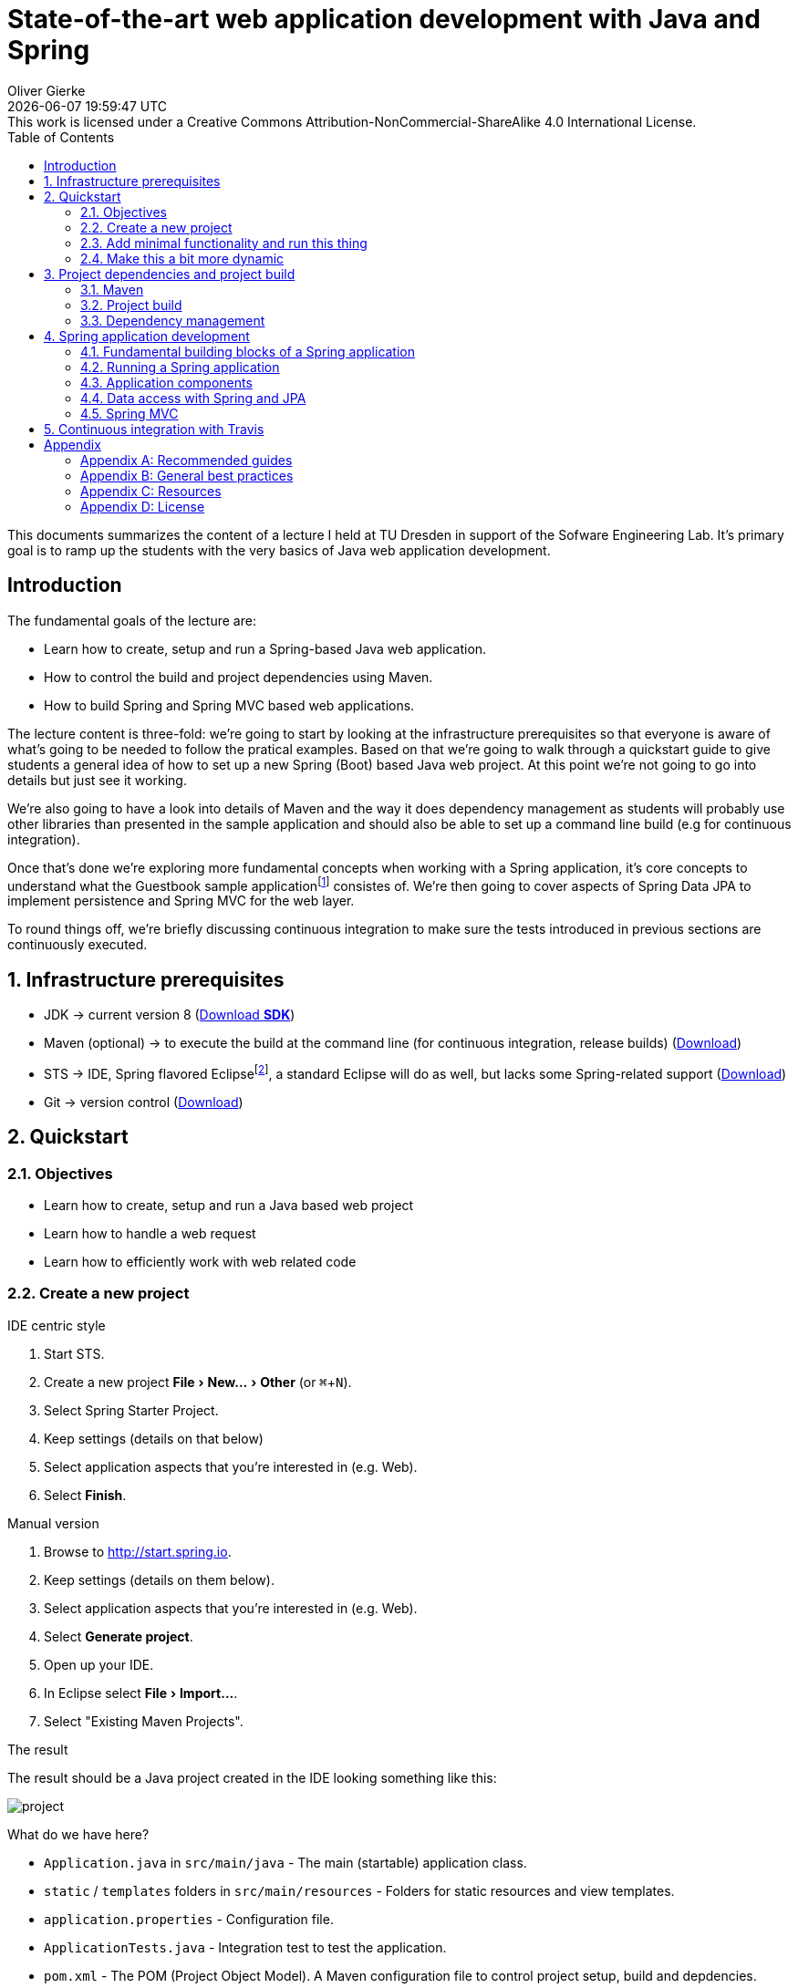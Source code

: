 # State-of-the-art web application development with Java and Spring
Oliver Gierke
:revdate: {docdatetime}
:revremark: This work is licensed under a Creative Commons Attribution-NonCommercial-ShareAlike 4.0 International License.
:numbered:
:experimental:
:source-highlighter: prettify
:icons: font
:toc:

This documents summarizes the content of a lecture I held at TU Dresden in support of the Sofware Engineering Lab. It's primary goal is to ramp up the students with the very basics of Java web application development.

:numbered!:
[preface]
## Introduction

The fundamental goals of the lecture are:

* Learn how to create, setup and run a Spring-based Java web application.
* How to control the build and project dependencies using Maven.
* How to build Spring and Spring MVC based web applications.

The lecture content is three-fold: we're going to start by looking at the infrastructure prerequisites so that everyone is aware of what's going to be needed to follow the pratical examples. Based on that we're going to walk through a quickstart guide to give students a general idea of how to set up a new Spring (Boot) based Java web project. At this point we're not going to go into details but just see it working.

We're also going to have a look into details of Maven and the way it does dependency management as students will probably use other libraries than presented in the sample application and should also be able to set up a command line build (e.g for continuous integration).

Once that's done we're exploring more fundamental concepts when working with a Spring application, it's core concepts to understand what the Guestbook sample applicationfootnote:[Guestbook sample application -- https://github.com/st-tu-dresden/guestbook[GitHub repository]] consistes of. We're then going to cover aspects of Spring Data JPA to implement persistence and Spring MVC for the web layer.

To round things off, we're briefly discussing continuous integration to make sure the tests introduced in previous sections are continuously executed.

:numbered:
## Infrastructure prerequisites

* JDK -> current version 8 (http://www.oracle.com/technetwork/java/javase/downloads/index.html[Download *SDK*])
* Maven (optional) -> to execute the build at the command line (for continuous integration, release builds) (http://maven.apache.org/download.cgi[Download])
* STS -> IDE, Spring flavored Eclipsefootnote:[Eclipse -- http://www.eclipse.org[Project website]], a standard Eclipse will do as well, but lacks some Spring-related support (https://spring.io/tools[Download])
* Git -> version control (http://git-scm.com/downloads[Download])

## Quickstart

### Objectives

* Learn how to create, setup and run a Java based web project
* Learn how to handle a web request
* Learn how to efficiently work with web related code

### Create a new project

.IDE centric style

1. Start STS.
2. Create a new project menu:File[New… > Other] (or kbd:[⌘+N]).
3. Select Spring Starter Project.
4. Keep settings (details on that below)
5. Select application aspects that you're interested in (e.g. Web).
6. Select btn:[Finish].

.Manual version

1. Browse to http://start.spring.io.
2. Keep settings (details on them below).
3. Select application aspects that you're interested in (e.g. Web).
4. Select btn:[Generate project].
5. Open up your IDE.
6. In Eclipse select menu:File[Import…].
7. Select "Existing Maven Projects".

.The result
The result should be a Java project created in the IDE looking something like this:

image::images/project.png[]

What do we have here?

* `Application.java` in `src/main/java` - The main (startable) application class.
* `static` / `templates` folders in `src/main/resources` - Folders for static resources and view templates.
* `application.properties` - Configuration file.
* `ApplicationTests.java` - Integration test to test the application.
* `pom.xml` - The POM (Project Object Model). A Maven configuration file to control project setup, build and depdencies.

### Add minimal functionality and run this thing

* Create a new class:
+
.A simple Spring MVC controller
====
[source, java]
----
@RestController
class WelcomeController {

    @RequestMapping("/welcome")
    String welcome() {
        return "Welcome";
    }
}
----
====

* Execute `Application.java` (kbd:[⌥+⌘+X],kbd:[J] or right click the class, menu:Run As[Java Application]).
* Browse to http://localhost:8080/welcome, should give you `Welcome`.

### Make this a bit more dynamic

TIP: If you run the application in debug mode, you can change method bodies on the fly without having to restart the app. We're going to use that mode going forward.

* Change the method signature of the controller method to this:
+
[source, java]
----
welcome(@RequestParam(value = "name", defaultValue = "World") String name)
----

* Restart the application in debug mode (kbd:[⇧+⌥+D],kbd:[J] or menu:Debug As[Java Application]).
* Browse to http://localhost:8080/welcome, output should be unchanged.
* Change the URI to http://localhost:8080/welcome?name=Java, doesn't have any effect yet.
* While the application is running, change the method body to:
+
[source, java]
----
return "Welcome ".concat(name).concat("!");
----

* Refresh the browser tab and the response should now adapt to changes of the `name` attribute.

## Project dependencies and project build

### Maven

* Open source project to build Java applications
* Command line execution and IDE integration (to see the output of Maven related IDE activities in the console view, open up the Maven console by clicking the icon with the plus in the upper right).
+
image::images/maven-console.png[]
* `pom.xml` as the central build configuration file
+
.A sample `pom.xml`
====
[source, xml]
----
<?xml version="1.0" encoding="UTF-8"?>
<project xmlns="http://maven.apache.org/POM/4.0.0" xmlns:xsi="http://www.w3.org/2001/XMLSchema-instance"
	xsi:schemaLocation="http://maven.apache.org/POM/4.0.0 http://maven.apache.org/xsd/maven-4.0.0.xsd">
	<modelVersion>4.0.0</modelVersion>

	<groupId>org.test</groupId> <1>
	<artifactId>demo</artifactId>
	<version>0.0.1-SNAPSHOT</version>
	<packaging>jar</packaging> <2>

	<name>java-web-sample</name>
	<description>Demo project for Spring Boot</description>

	<parent> <3>
		<groupId>org.springframework.boot</groupId>
		<artifactId>spring-boot-starter-parent</artifactId>
		<version>1.1.8.RELEASE</version>
		<relativePath/>
	</parent>

	<properties> <4>
		<project.build.sourceEncoding>UTF-8</project.build.sourceEncoding>
		<start-class>demo.Application</start-class>
	</properties>

	<dependencies> <5>

		<dependency>
			<groupId>org.springframework.boot</groupId>
			<artifactId>spring-boot-starter-web</artifactId>
		</dependency>

		<dependency>
			<groupId>org.springframework.boot</groupId>
			<artifactId>spring-boot-starter-data-jpa</artifactId>
		</dependency>

		<dependency>
			<groupId>org.hsqldb</groupId>
			<artifactId>hsqldb</artifactId>
		</dependency>

		<dependency>
			<groupId>org.springframework.boot</groupId>
			<artifactId>spring-boot-starter-test</artifactId>
			<scope>test</scope>
		</dependency>
	</dependencies>

	<build> <6>
		<plugins>
			<plugin>
				<groupId>org.springframework.boot</groupId>
				<artifactId>spring-boot-maven-plugin</artifactId>
			</plugin>
		</plugins>
	</build>

</project>
----
<1> Project coordinates: group identifier, artifact identifier, version.
<2> Project packaging: reasonable values for web applications are `jar` (packaging as a so called fat-JAR) or `war` (deployable into an application server).
<3> Parent POM declaration (optional): we're using a Spring Boot parent pom here to benefit from predefined plugin declarations, version declarations for dependencies etc.
<4> Properties to customize general project setup.
<5> Project dependencies: libraries or sets of libraries the project will work with.
<6> Build plugins: plugins to customize the build behavior. In this case we're using the Spring Boot Maven plugin to let the build result in an executable JAR file.
====

* 3 main goals: general project setup, dependency management, execute build.

.General project setup

* Open `pom.xml`
* Alter the property for the Java version (`java.version`) to 1.8.

NOTE: Some changes (such as this one) need manual project refresh in Eclipse (kbd:[⌥+F5] or right-click the project, select menu:Maven[Update Project…]).

### Project build

* The project build includes a certain set of steps, called lifecycle phases.
* The most important ones are source compilation (both sources and test sources), test execution and application packaging.
* Maven defines a standard folder structure so that it's easier to find things:
** `src/main/java` - Production code.
** `src/main/resources` - Production configuration files and resources.
** `src/test/java` - Test code, tests to be executed have to be named `…Tests`.
** `src/test/resources` - Test configuration files and resources.
* To see that in action, simply call `mvn clean package` on the command line:
+
.Running a maven build
====
----
Serendipity:java-web-sample olivergierke $ mvn clean package
[INFO] Scanning for projects...
[INFO]
[INFO] ------------------------------------------------------------------------
[INFO] Building java-web-sample 0.0.1-SNAPSHOT
[INFO] ------------------------------------------------------------------------
[INFO]
[INFO] --- maven-clean-plugin:2.5:clean (default-clean) @ demo ---
[INFO] Deleting /Users/olivergierke/Documents/workspace/java-web-sample/target
[INFO]
[INFO] --- maven-resources-plugin:2.6:resources (default-resources) @ demo ---
[INFO] Using 'UTF-8' encoding to copy filtered resources.
[INFO] Copying 1 resource
[INFO] Copying 0 resource
[INFO]

// Compilation

[INFO] --- maven-compiler-plugin:3.1:compile (default-compile) @ demo ---
[INFO] Changes detected - recompiling the module!
[INFO] Compiling 2 source files to /Users/olivergierke/Documents/workspace/java-web-sample/target/classes
[INFO]
[INFO] --- maven-resources-plugin:2.6:testResources (default-testResources) @ demo ---
[INFO] Using 'UTF-8' encoding to copy filtered resources.
[INFO] skip non existing resourceDirectory /Users/olivergierke/Documents/workspace/java-web-sample/src/test/resources
[INFO]
[INFO] --- maven-compiler-plugin:3.1:testCompile (default-testCompile) @ demo ---
[INFO] Changes detected - recompiling the module!
[INFO] Compiling 1 source file to /Users/olivergierke/Documents/workspace/java-web-sample/target/test-classes
[INFO]

// Executing tests

[INFO] --- maven-surefire-plugin:2.15:test (default-test) @ demo ---
[INFO] Surefire report directory: /Users/olivergierke/Documents/workspace/java-web-sample/target/surefire-reports
…
Results :
Tests run: 1, Failures: 0, Errors: 0, Skipped: 0

// Packaging

[INFO]
[INFO] --- maven-jar-plugin:2.4:jar (default-jar) @ demo ---
[INFO] Building jar: /Users/olivergierke/Documents/workspace/java-web-sample/target/demo-0.0.1-SNAPSHOT.jar
[INFO]
[INFO] --- spring-boot-maven-plugin:1.1.8.RELEASE:repackage (default) @ demo ---
[INFO] ------------------------------------------------------------------------
[INFO] BUILD SUCCESS
[INFO] ------------------------------------------------------------------------
[INFO] Total time: 6.240s
[INFO] Finished at: Mon Oct 20 15:04:30 CEST 2014
[INFO] Final Memory: 23M/321M
[INFO] ------------------------------------------------------------------------
Serendipity-:java-web-sample olivergierke $
----
====

### Dependency management

* Logical definition of libraries that will be used by the project.
* Artifact coordinates `$groupId:$artifactId:$version`.

TIP: To see the current list of dependencies unfold the Maven Dependencies node in the project tree in Eclipse. Alternatively run `mvn dependency:list -Dsort` in on the command line.

* In the current state the output of the command should look something like this:

.Listing dependencies of a Maven project
====
----
Serendipity:java-web-sample olivergierke $ mvn dependency:list -Dsort
[INFO] Scanning for projects...
[INFO]
[INFO] ------------------------------------------------------------------------
[INFO] Building java-web-sample 0.0.1-SNAPSHOT
[INFO] ------------------------------------------------------------------------
[INFO]
[INFO] --- maven-dependency-plugin:2.8:list (default-cli) @ demo ---
[INFO]
[INFO] The following files have been resolved:
[INFO]    …
[INFO]    org.springframework.boot:spring-boot-autoconfigure:jar:1.1.8.RELEASE:compile
[INFO]    org.springframework.boot:spring-boot-starter-logging:jar:1.1.8.RELEASE:compile
[INFO]    org.springframework.boot:spring-boot-starter-test:jar:1.1.8.RELEASE:test
[INFO]    org.springframework.boot:spring-boot-starter-tomcat:jar:1.1.8.RELEASE:compile
[INFO]    org.springframework.boot:spring-boot-starter-web:jar:1.1.8.RELEASE:compile
[INFO]    org.springframework.boot:spring-boot-starter:jar:1.1.8.RELEASE:compile
[INFO]    org.springframework.boot:spring-boot:jar:1.1.8.RELEASE:compile
[INFO]    org.springframework:spring-aop:jar:4.0.7.RELEASE:compile
[INFO]    org.springframework:spring-beans:jar:4.0.7.RELEASE:compile
[INFO]    org.springframework:spring-context:jar:4.0.7.RELEASE:compile
[INFO]    org.springframework:spring-core:jar:4.0.7.RELEASE:compile
[INFO]    org.springframework:spring-expression:jar:4.0.7.RELEASE:compile
[INFO]    org.springframework:spring-test:jar:4.0.7.RELEASE:test
[INFO]    org.springframework:spring-web:jar:4.0.7.RELEASE:compile
[INFO]    org.springframework:spring-webmvc:jar:4.0.7.RELEASE:compile
[INFO]    org.yaml:snakeyaml:jar:1.13:runtime
[INFO]
[INFO] ------------------------------------------------------------------------
[INFO] BUILD SUCCESS
[INFO] ------------------------------------------------------------------------
[INFO] Total time: 0.943s
[INFO] Finished at: Mon Oct 20 14:57:38 CEST 2014
[INFO] Final Memory: 15M/309M
[INFO] ------------------------------------------------------------------------
Serendipity:java-web-sample olivergierke $
----
====

* To add a new library or a few of them, add a new `<dependency />` block to the POM.
* Currently the `<dependencies />` block only contains two starters, the one for web and the one for the testing libraries.
* The web one was added due to the checkbox we flagged when setting up the project.
* This means that we can add additional libraries by declaring the corresponding `<dependency />` blocks.
* Add the starter for JPA:
+
.Declaring a dependency to Spring Boot's JPA starter
====
[source, xml]
----
<dependency>
  <groupId>org.springframework.boot</groupId>
  <artifactId>spring-boot-starter-data-jpa</artifactId>
</dependency>
----
====

[NOTE]
====
Spring Boot will detect the JPA dependencies on the classpath and set up some default configuration for the persistence. Thus, if you try to run the application with that dependency added it will complain about a database missing. For now, add the following additional dependency to keep the application bootstrapable.

.Dependeny declaration for the HSQL in-memory database
[source, xml]
----
<dependency>
  <groupId>org.hsqldb</groupId>
  <artifactId>hsqldb</artifactId>
</dependency>
----
====

* Re-run `mvn dependency:list -Dsort`
+
.Listing Maven dependencies
====
----
Serendipity:java-web-sample olivergierke $ mvn dependency:list -Dsort
[INFO] Scanning for projects...
[INFO]
[INFO] ------------------------------------------------------------------------
[INFO] Building java-web-sample 0.0.1-SNAPSHOT
[INFO] ------------------------------------------------------------------------
[INFO]
[INFO] --- maven-dependency-plugin:2.8:list (default-cli) @ demo ---
[INFO]
[INFO] The following files have been resolved:
[INFO]    …
[INFO]    org.springframework.boot:spring-boot-autoconfigure:jar:1.1.8.RELEASE:compile
[INFO]    org.springframework.boot:spring-boot-starter-aop:jar:1.1.8.RELEASE:compile
[INFO]    org.springframework.boot:spring-boot-starter-data-jpa:jar:1.1.8.RELEASE:compile
[INFO]    org.springframework.boot:spring-boot-starter-jdbc:jar:1.1.8.RELEASE:compile
[INFO]    org.springframework.boot:spring-boot-starter-logging:jar:1.1.8.RELEASE:compile
[INFO]    org.springframework.boot:spring-boot-starter-test:jar:1.1.8.RELEASE:test
[INFO]    org.springframework.boot:spring-boot-starter-tomcat:jar:1.1.8.RELEASE:compile
[INFO]    org.springframework.boot:spring-boot-starter-web:jar:1.1.8.RELEASE:compile
[INFO]    org.springframework.boot:spring-boot-starter:jar:1.1.8.RELEASE:compile
[INFO]    org.springframework.boot:spring-boot:jar:1.1.8.RELEASE:compile
[INFO]    org.springframework.data:spring-data-commons:jar:1.8.4.RELEASE:compile
[INFO]    org.springframework.data:spring-data-jpa:jar:1.6.4.RELEASE:compile
[INFO]    org.springframework:spring-aop:jar:4.0.7.RELEASE:compile
[INFO]    org.springframework:spring-aspects:jar:4.0.7.RELEASE:compile
[INFO]    org.springframework:spring-beans:jar:4.0.7.RELEASE:compile
[INFO]    org.springframework:spring-context:jar:4.0.7.RELEASE:compile
[INFO]    org.springframework:spring-core:jar:4.0.7.RELEASE:compile
[INFO]    org.springframework:spring-expression:jar:4.0.7.RELEASE:compile
[INFO]    org.springframework:spring-jdbc:jar:4.0.7.RELEASE:compile
[INFO]    org.springframework:spring-orm:jar:4.0.7.RELEASE:compile
[INFO]    org.springframework:spring-test:jar:4.0.7.RELEASE:test
[INFO]    org.springframework:spring-tx:jar:4.0.7.RELEASE:compile
[INFO]    org.springframework:spring-web:jar:4.0.7.RELEASE:compile
[INFO]    org.springframework:spring-webmvc:jar:4.0.7.RELEASE:compile
[INFO]    org.yaml:snakeyaml:jar:1.13:runtime
[INFO]    xml-apis:xml-apis:jar:1.0.b2:compile
[INFO]
[INFO] ------------------------------------------------------------------------
[INFO] BUILD SUCCESS
[INFO] ------------------------------------------------------------------------
[INFO] Total time: 1.007s
[INFO] Finished at: Mon Oct 20 15:10:35 CEST 2014
[INFO] Final Memory: 16M/309M
[INFO] ------------------------------------------------------------------------
Serendipity:java-web-sample olivergierke $
----
====

* Note, how the list of dependencies changed and an entire set of new dependencies has been added due to the declaration of that single logical dependency.
* Spring Boot takes care of providing a consistent set of dependencies for fundamental application aspects. Also, it takes away the need to declare version numbers for those dependencies to make sure they work with each other.

## Spring application development

### Fundamental building blocks of a Spring application

* *Application code* -- code you write, e.g. the `WelcomeController` in the quick start example
* *Configuration* -- code to configure the application container. Declares references to infrastructure components (e.g. the database, security) and defines how application components are found:
+
.An example configuration class
====
[source, java]
----
@Configuration <1>
@EnableAutoConfiguration <2>
@ComponentScan <3>
class Application { … }
----
<1> Declares the class to be a configuration class.
<2> Enables Spring Boot's auto-configuration mechanism.
<3> Enables application component scanning for the package the current class resides in (tweakable through attributes omn the annotation).
====
* *The application container* - Started by `SpringApplication.run(…)` in the main method or using `@RunWith(…)` and `@SpringApplication` in test cases (see `ApplicationTests` in the quick start section), inspects the given configuration and starts a Spring `ApplicationContext`. What exactly that means is depending on the configuration as well as the classpath.

.Spring Boot auto-configuration
****
The `@EnableAutoConfiguration` annotation triggers Spring Boot's inspection of the classpath and application configuration to enable defaults. This causes the embedded web server being started (due to the web starter being a dependency) and the JPA infrastructure being configured (due to the JPA starter being a dependency).
****

### Running a Spring application

[[spring.bootstrap.standalone]]
#### Standalone

* From within the IDE it's sufficient execute the main application class.
* On the command line, run `mvn clean package` and run the JAR (Java application ARchive) using `java -jar target/*.jar`. You can basically take the JAR created by the build and run that on any machine that has Java installed.

[[spring.bootstrap.integration-tests]]
#### In integration tests

* Test cases are usually executed by an open-source library called http://junit.org[JUnit] which has both Maven and Eclipse integration.
* To bootstrap the application container in an integration test the test class has to look as follows:
+
.Bootstrapping the Spring container from an integration test
====
[source, java]
----
@RunWith(SpringJUnit4ClassRunner.class)
@SpringApplicationConfiguration(classes = Application.class)
class ApplicationTests { … }
----
====
* `@RunWith(…)` tells JUnit to give Spring the control over the test execution.
* `@SpringApplicationConfiguration` configures which configuration class shall be bootstrapped.

### Application components

* Application components are usually identified by an annotation that is either `@Component` or an annotation annotated with `@Component` in turn (e.g. `@Service`).

* The component classes are discovered at bootstrap time and a single instance is created.
+
.A simple application component
====
[source, java]
----
@Component
class MyApplicationComponent {}
----
====

* If a component needs other components to work with (e.g. the web controller needs access to the component implementing data access), the component required can be injected into the depending component by using a constructor annotated with `@Autowired`.
+
.A simple component with a dependency
====
[source, java]
----
@Component
class MyDependingComponent {

  private final MyApplicationComponent dependency;

  @Autowired
  public MyDependingComponent(MyApplicationComponent dependency) {
    this.dependency = dependency;
  }
}
----
====

* If a component depended on cann not be found in the container, an exception is thrown:
+
.A Spring exception indicating a component cannot be found
====
----
Caused by: org.springframework.beans.factory.NoSuchBeanDefinitionException: No qualifying bean of type [demo.MyApplicationComponent] found for dependency: expected at least 1 bean which qualifies as autowire candidate for this dependency. Dependency annotations: {}
    at o.s.b.f.s.DefaultListableBeanFactory.raiseNoSuchBeanDefinitionException(…:1118)
    at o.s.b.f.s.DefaultListableBeanFactory.doResolveDependency(…:967)
    at o.s.b.f.s.DefaultListableBeanFactory.resolveDependency(…:862)
    at o.s.b.f.s.ConstructorResolver.resolveAutowiredArgument(…:811)
    at o.s.b.f.s.ConstructorResolver.createArgumentArray(…:739)
    ... 42 common frames omitted
----
====

[NOTE]
====
When using STS, classes that are Spring components carry a little S-overlay on the icon:

image::images/sts-components.png[]
====

### Data access with Spring and JPA

#### Fundamentals of Java persistence

* Most commonly used type of persistent stores these days are relational databases.
* JPAfootnote:[Java Persistence API (JPA) - http://en.wikipedia.org/wiki/Java_Persistence_API[Wikipedia]] is a standard to define the aspects of mapping Java objects to relational database and how to store into the database and retrieve objects from it in turn.
* Most fundamental concepts are entities and repositories:footnote:[Domain Driven Design (DDD) -- http://en.wikipedia.org/wiki/Domain-driven_design[Wikipedia]]
** *Entity* - a domain concept with identity and a certain lifecycle (can be created, updated, deleted etc.).
** *Repository* - an application component simulating a collection of aggregate roots (a special kind of entity). Usually backed by some persistence mechanism.

#### Entity mapping

* Entity ytpes are equipped with JPA annotations to customize the mapping to the database, declaring ids etc.
+
.A sample JPA entity type
====
[source, java]
----
@Entity
public class GuestbookEntry {

  @Id
  @GeneratedValue
  private Long id;
  private String name, text;
  private Date date;

  …
}
----
====

#### Spring Data JPA

* Defines a programming model to ease the implementation of repositories.
* Support for CRUDfootnote:[Create, Read, Update, Delete (CRUD) -- http://en.wikipedia.org/wiki/Create,_read,_update_and_delete[Wikipedia]] operations, query methods, predicate executions.
+
.A sample repository interfac
====
[source, java]
----
interface Guestbook extends CrudRepository<GuestbookEntry, Long> {

  List<GuestbookEntry> findByName(String name);
}
----
====

* Interfaces are automatically detected by Spring Boot and can be `@Autowired` into clients.
* CRUD operations available through `CrudRepository`.
* Query methods follow a naming convention (see the http://docs.spring.io/spring-data/jpa/docs/current/reference/html/#repositories.query-methods.query-creation[reference documentation] for details).

##### Writing test cases

* Create an integration test class (see <<spring.bootstrap.integration-tests, the section on testing>> for fundamentals).
* Mark the test class with `@Transactional` to automatically roll back changes in the database after each test method.
* Set up sample data in an `@Before` method (will be executed for each test method execution).
* Autowire the repository into the test case and call methods on it.
+
.A sample integration test for a repository
====
[source, java]
----
import static org.hamcrest.CoreMatchers.*;
import static org.junit.Assert.*;

…

@RunWith(SpringJUnit4ClassRunner.class)
@SpringApplicationConfiguration(classes = Application.class)
@Transactional
public class GuestbookIntegrationTest {

    @Autowired Guestbook repository;

    @Test
    public void persistsGuestbookEntry() {

        GuestbookEntry entry = new GuestbookEntry("Yoda", "May the source be with you!");
        repository.save(entry);

        assertThat(repository.findAll(), hasItem(entry));
    }
}
----
====

### Spring MVC

#### MVC fundamentals

* Architectural pattern to implement user interfaces.footnote:[Model View Controller (MVC) Pattern -- http://en.wikipedia.org/wiki/Model%E2%80%93view%E2%80%93controller[Wikipedia]]

#### Spring MVC controllers

* A controller is the central concept within Spring MVC. Accepts requests, delegates to business logic and returns either a view name and model or an object to be marshalled as e.g. JSON or XML.
+
.A sample Spring MVC controller
====
[source, java]
----
@Controller <1>
class GuestbookController {

  @RequestMapping( <2>
    value = "/guestbook", method = RequestMethod.POST, headers = IS_AJAX_HEADER)
  String addEntry( <3>
    @RequestParam("name") String name, @RequestParam("text") String text, Model model) {

    model.addAttribute("entry", …); <4>
    model.addAttribute("index", …);
    return …;
  }

  @RequestMapping(value = "/guestbook/{id}", method = RequestMethod.DELETE)
  String removeEntry(@PathVariable Long id) { … }
}
----
<1> Declares the class as a controller (so that Spring MVC picks it up).
<2> `@RequestMapping` allows to bind requests (via path, HTTP method, headers etc.) to method executions.
<3> Annotations on method parameters allow to bind aspects of the request to the method execution: `@RequestParam`, `@PathVariable`. Some types are supported without annotations (see the http://docs.spring.io/spring/docs/current/spring-framework-reference/html/mvc.html#mvc-ann-arguments[reference documentation] for details).
====

* Controller methods return value depends on mode of operation:
** REST web service (you want to server JSON/XML): return a domain object, either annotate method with `@ResponseBody` or the controller with `@RestController`.
** A website (through a template engine): return a `String` and thus trigger view resolution (see next section).

#### Natural view templates with Thymeleaf

* http://www.thymeleaf.org/[Thymeleaf] is the state-of-the art template engine to render HTML views.
* Supports so called natural templating, i.e. the template is a valid (and viewable) HTML page that contains directives that trigger content replacement on rendering.
* Sample view in the Guestbook project: https://github.com/st-tu-dresden/guestbook/blob/master/src/main/resources/templates/guestbook.html[`guestbook.html`].
* Supports partial rendering by using a special view name syntax: `$viewName :: $fragmentName` (see the `th:fragment="entry"` in the guestbook template).

[[continuous-integration]]
## Continuous integration with Travis

* Create account at http://travis-ci.org[Travis] (it's free!).
* Look up your repository and activate the CI job.
* Add a `.travis.yml` file to the root of your project with the following content:
+
.A sample `.travis.yml` file to configure a Java build CI job
====
[source, yaml]
----
language: java
jdk:
  - oraclejdk8
----
====

* Push that change to the repository and watch Travis kicking off a build of your project.

:numbered!:
## Appendix

[appendix]
### Recommended guides

* https://spring.io/guides/gs/serving-web-content/[Serving web content with Spring MVC]
* https://spring.io/guides/gs/accessing-data-jpa/[Accessing relational data with JPA]
* https://spring.io/guides/gs/securing-web/[Securing a web application]

[appendix]
### General best practices

.Create work items (tickets) and reference the item from the commit message
This will allow you to trace which code has been written and changed for what reason.

.Don't check in untested code
Writing test cases will not only reduce the number of bugs you introduce while writing the code. It also will help you design the code so that it's easy to use as it's effectively the first client you write for your production code. Beyond that, test cases help you to be able to change your code and immediately see if your changes broke existing functionality.

.Run the build before you push your changes to the server
It's considered good practice to not break the build as you might block your team mates, if they update the code and all of a sudden cannot bootstrap the container anymore. Even better, set up continuous integration as described in <<continuous-integration>>.

[appendix]
### Resources

* https://github.com/st-tu-dresden/guestbook[The Guestbook sample application].
* http://docs.spring.io/spring-boot/docs/current-SNAPSHOT/reference/htmlsingle[Spring Boot reference documentation]
* http://docs.spring.io/spring-framework/docs/4.0.x/spring-framework-reference/htmlsingle[Spring Framework reference documentation]
* http://docs.spring.io/spring-data/jpa/docs/current/reference/html[Spring Data JPA reference documentation]
* https://spring.io/guides[Getting started guides]
* http://projects.spring.io/spring-boot[Spring Boot project home]

[appendix]
### License
image::https://i.creativecommons.org/l/by-nc-sa/4.0/88x31.png[link="http://creativecommons.org/licenses/by-nc-sa/4.0/"]